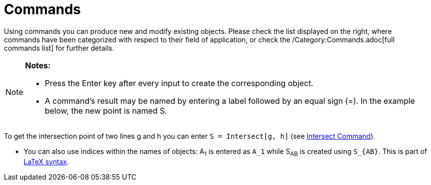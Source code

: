 = Commands

Using commands you can produce new and modify existing objects. Please check the list displayed on the right, where
commands have been categorized with respect to their field of application, or check the /Category:Commands.adoc[full
commands list] for further details.

[NOTE]
====

*Notes:*

* Press the [.kcode]#Enter# key after every input to create the corresponding object.
* A command's result may be named by entering a label followed by an equal sign (=). In the example below, the new point
is named S.

[EXAMPLE]
====

To get the intersection point of two lines g and h you can enter `++S = Intersect[g, h]++` (see
xref:/commands/Intersect_Command.adoc[Intersect Command]).

====

* You can also use indices within the names of objects: A~1~ is entered as `++A_1++` while S~AB~ is created using
`++S_{AB}++`. This is part of xref:/LaTeX.adoc[LaTeX syntax].

====
